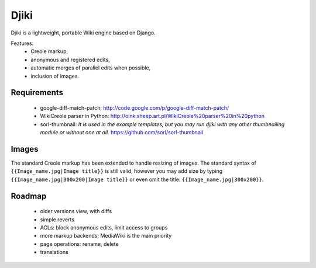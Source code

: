 Djiki
=====
Djiki is a lightweight, portable Wiki engine based on Django.

Features:
    * Creole markup,
    * anonymous and registered edits,
    * automatic merges of parallel edits when possible,
    * inclusion of images.

Requirements
------------

    * google-diff-match-patch:
      http://code.google.com/p/google-diff-match-patch/

    * WikiCreole parser in Python:
      http://oink.sheep.art.pl/WikiCreole%20parser%20in%20python

    * sorl-thumbnail:
      *It is used in the example templates, but you may run djiki
      with any other thumbnailing module or without one at all.*
      https://github.com/sorl/sorl-thumbnail

Images
------

The standard Creole markup has been extended to handle resizing of
images. The standard syntax of ``{{Image_name.jpg|Image title}}`` is
still valid, however you may add size by typing
``{{Image_name.jpg|300x200|Image title}}`` or even omit the title:
``{{Image_name.jpg|300x200}}``.

Roadmap
-------

    * older versions view, with diffs
    * simple reverts
    * ACLs: block anonymous edits, limit access to groups
    * more markup backends; MediaWiki is the main priority
    * page operations: rename, delete
    * translations
